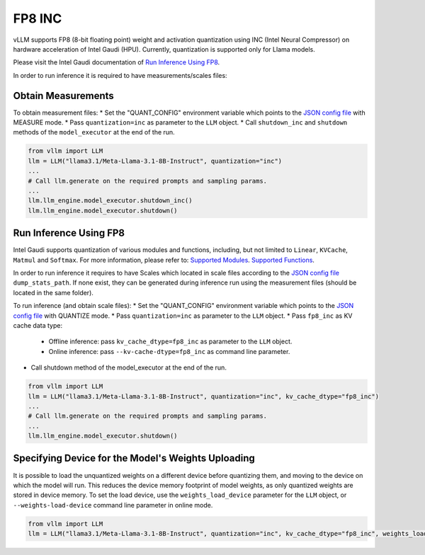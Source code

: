 .. _INC:

FP8 INC
=======

vLLM supports FP8 (8-bit floating point) weight and activation quantization using INC (Intel Neural Compressor) on hardware acceleration of Intel Gaudi (HPU).
Currently, quantization is supported only for Llama models.

Please visit the Intel Gaudi documentation of `Run Inference Using FP8  <https://docs.habana.ai/en/latest/PyTorch/Inference_on_PyTorch/Inference_Using_FP8.html>`_.

In order to run inference it is required to have measurements/scales files:

Obtain Measurements
-------------------

To obtain measurement files:
* Set the "QUANT_CONFIG" environment variable which points to the `JSON config file <https://docs.habana.ai/en/latest/PyTorch/Inference_on_PyTorch/Inference_Using_FP8.html#supported-json-config-file-options>`_ with MEASURE mode.
* Pass ``quantization=inc`` as parameter to the ``LLM`` object.
* Call ``shutdown_inc`` and ``shutdown`` methods of the ``model_executor`` at the end of the run.

.. code-block:: python

    from vllm import LLM
    llm = LLM("llama3.1/Meta-Llama-3.1-8B-Instruct", quantization="inc")
    ...
    # Call llm.generate on the required prompts and sampling params.
    ...
    llm.llm_engine.model_executor.shutdown_inc()
    llm.llm_engine.model_executor.shutdown()

Run Inference Using FP8
-----------------------

Intel Gaudi supports quantization of various modules and functions, including, but not limited to ``Linear``, ``KVCache``, ``Matmul`` and ``Softmax``. For more information, please refer to:
`Supported Modules <https://docs.habana.ai/en/latest/PyTorch/Inference_on_PyTorch/Inference_Using_FP8.html#supported-modules>`_.
`Supported Functions <https://docs.habana.ai/en/latest/PyTorch/Inference_on_PyTorch/Inference_Using_FP8.html#supported-functions>`_.

In order to run inference it requires to have Scales which located in scale files according to the `JSON config file <https://docs.habana.ai/en/latest/PyTorch/Inference_on_PyTorch/Inference_Using_FP8.html#supported-json-config-file-options>`_ ``dump_stats_path``.
If none exist, they can be generated during inference run using the measurement files (should be located in the same folder).

To run inference (and obtain scale files):
* Set the "QUANT_CONFIG" environment variable which points to the `JSON config file <https://docs.habana.ai/en/latest/PyTorch/Inference_on_PyTorch/Inference_Using_FP8.html#supported-json-config-file-options>`_ with QUANTIZE mode.
* Pass ``quantization=inc`` as parameter to the ``LLM`` object.
* Pass ``fp8_inc`` as KV cache data type:
   * Offline inference: pass ``kv_cache_dtype=fp8_inc`` as parameter to the ``LLM`` object. 
   * Online inference: pass ``--kv-cache-dtype=fp8_inc`` as command line parameter.
* Call shutdown method of the model_executor at the end of the run.

.. code-block:: python

    from vllm import LLM
    llm = LLM("llama3.1/Meta-Llama-3.1-8B-Instruct", quantization="inc", kv_cache_dtype="fp8_inc")
    ...
    # Call llm.generate on the required prompts and sampling params.
    ...
    llm.llm_engine.model_executor.shutdown()

Specifying Device for the Model's Weights Uploading
---------------------------------------------------

It is possible to load the unquantized weights on a different device before quantizing them,
and moving to the device on which the model will run. This reduces the device memory footprint of model weights, as only quantized weights are stored in device memory.
To set the load device, use the ``weights_load_device`` parameter for the ``LLM`` object, or ``--weights-load-device`` command line parameter in online mode.

.. code-block:: python

    from vllm import LLM
    llm = LLM("llama3.1/Meta-Llama-3.1-8B-Instruct", quantization="inc", kv_cache_dtype="fp8_inc", weights_load_device="cpu")
